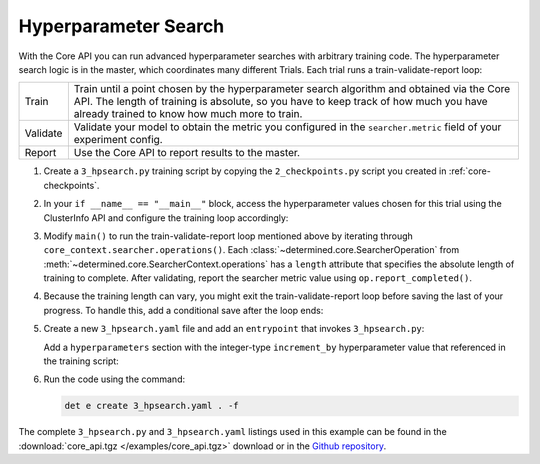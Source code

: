 .. _core-hpsearch:

#######################
 Hyperparameter Search
#######################

With the Core API you can run advanced hyperparameter searches with arbitrary training code. The
hyperparameter search logic is in the master, which coordinates many different Trials. Each trial
runs a train-validate-report loop:

.. table::

   +----------+--------------------------------------------------------------------------+
   | Train    | Train until a point chosen by the hyperparameter search algorithm and    |
   |          | obtained via the Core API.  The length of training is absolute, so you   |
   |          | have to keep track of how much you have already trained to know how much |
   |          | more to train.                                                           |
   +----------+--------------------------------------------------------------------------+
   | Validate | Validate your model to obtain the metric you configured in the           |
   |          | ``searcher.metric`` field of your experiment config.                     |
   +----------+--------------------------------------------------------------------------+
   | Report   | Use the Core API to report results to the master.                        |
   +----------+--------------------------------------------------------------------------+

#. Create a ``3_hpsearch.py`` training script by copying the ``2_checkpoints.py`` script you created
   in :ref:`core-checkpoints`.

#. In your ``if __name__ == "__main__"`` block, access the hyperparameter values chosen for this
   trial using the ClusterInfo API and configure the training loop accordingly:

   .. literalinclude:: ../../../../examples/tutorials/core_api/3_hpsearch.py
      :language: python
      :dedent:
      :start-at: hparams = info.trial.hparams

#. Modify ``main()`` to run the train-validate-report loop mentioned above by iterating through
   ``core_context.searcher.operations()``. Each :class:`~determined.core.SearcherOperation` from
   :meth:`~determined.core.SearcherContext.operations` has a ``length`` attribute that specifies the
   absolute length of training to complete. After validating, report the searcher metric value using
   ``op.report_completed()``.

   .. literalinclude:: ../../../../examples/tutorials/core_api/3_hpsearch.py
      :language: python
      :dedent:
      :start-at: batch = starting_batch
      :end-at: op.report_completed

#. Because the training length can vary, you might exit the train-validate-report loop before saving
   the last of your progress. To handle this, add a conditional save after the loop ends:

   .. literalinclude:: ../../../../examples/tutorials/core_api/3_hpsearch.py
      :language: python
      :dedent:
      :start-at: if last_checkpoint_batch != steps_completed
      :end-at: save_state

#. Create a new ``3_hpsearch.yaml`` file and add an ``entrypoint`` that invokes ``3_hpsearch.py``:

   .. literalinclude:: ../../../../examples/tutorials/core_api/3_hpsearch.yaml
      :language: yaml
      :lines: 1-2

   Add a ``hyperparameters`` section with the integer-type ``increment_by`` hyperparameter value
   that referenced in the training script:

   .. literalinclude:: ../../../../examples/tutorials/core_api/3_hpsearch.yaml
      :language: yaml
      :start-at: hyperparameters:
      :end-at: maxval

#. Run the code using the command:

   .. code:: bash

      det e create 3_hpsearch.yaml . -f

The complete ``3_hpsearch.py`` and ``3_hpsearch.yaml`` listings used in this example can be found in
the :download:`core_api.tgz </examples/core_api.tgz>` download or in the `Github repository
<https://github.com/determined-ai/determined/tree/master/examples/tutorials/core_api>`_.
